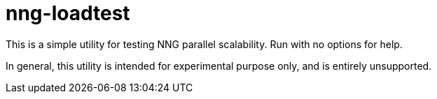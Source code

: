 = nng-loadtest

This is a simple utility for testing NNG parallel scalability.
Run with no options for help.

In general, this utility is intended for experimental purpose only,
and is entirely unsupported.
